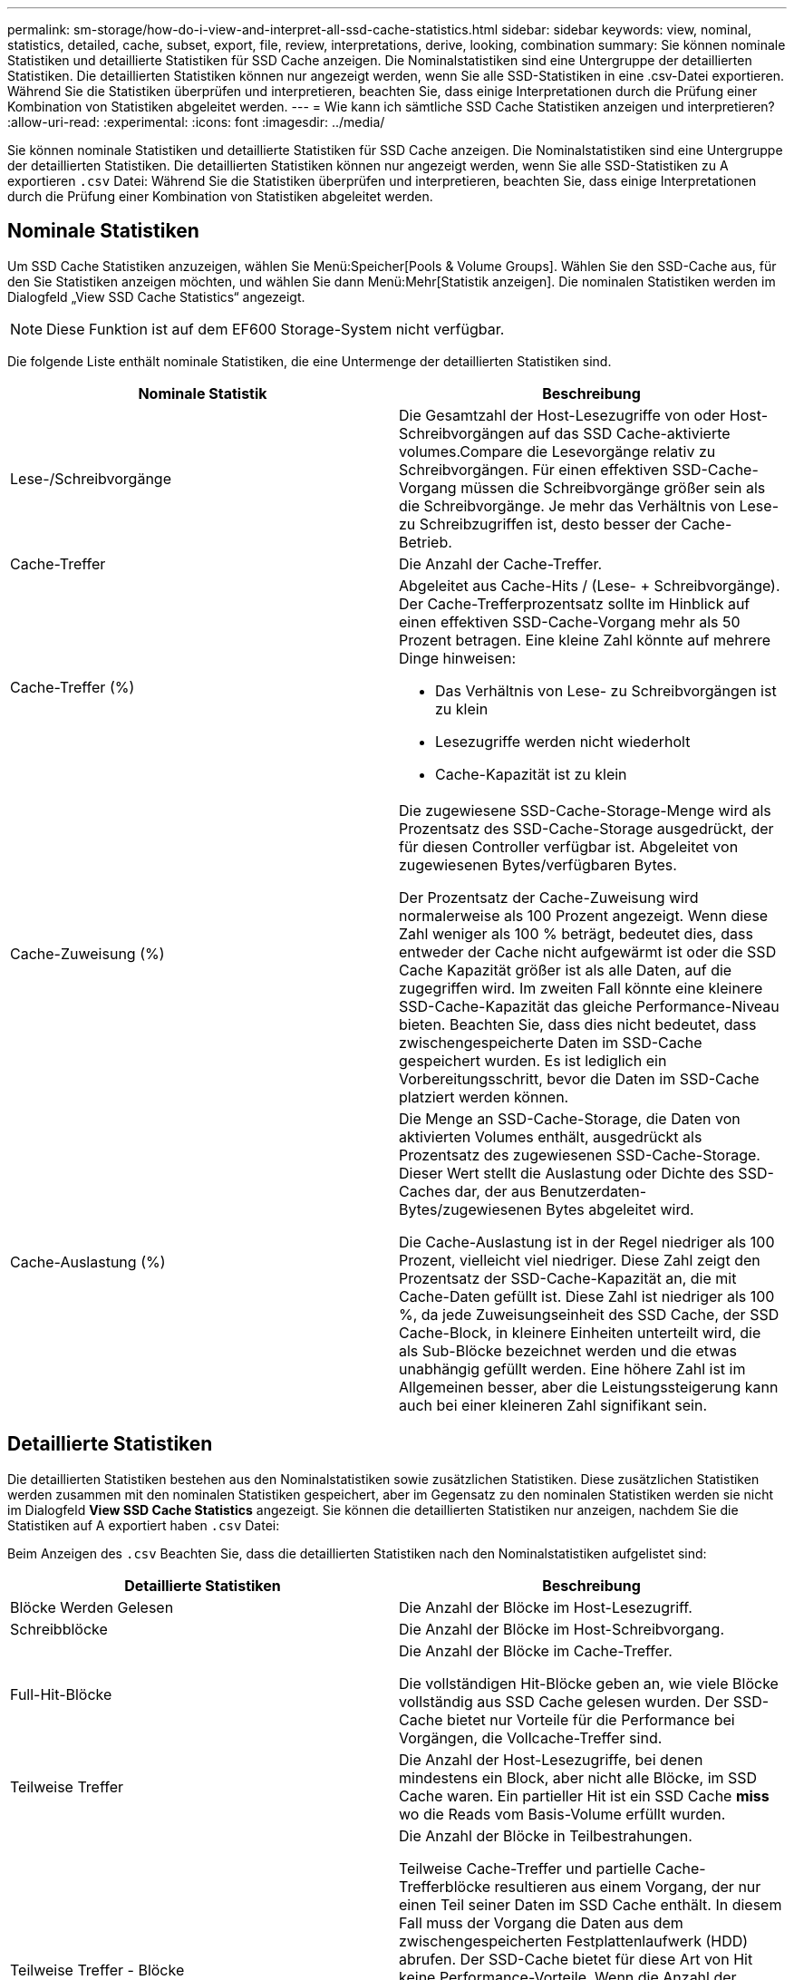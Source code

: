 ---
permalink: sm-storage/how-do-i-view-and-interpret-all-ssd-cache-statistics.html 
sidebar: sidebar 
keywords: view, nominal, statistics, detailed, cache, subset, export, file, review, interpretations, derive, looking, combination 
summary: Sie können nominale Statistiken und detaillierte Statistiken für SSD Cache anzeigen. Die Nominalstatistiken sind eine Untergruppe der detaillierten Statistiken. Die detaillierten Statistiken können nur angezeigt werden, wenn Sie alle SSD-Statistiken in eine .csv-Datei exportieren. Während Sie die Statistiken überprüfen und interpretieren, beachten Sie, dass einige Interpretationen durch die Prüfung einer Kombination von Statistiken abgeleitet werden. 
---
= Wie kann ich sämtliche SSD Cache Statistiken anzeigen und interpretieren?
:allow-uri-read: 
:experimental: 
:icons: font
:imagesdir: ../media/


[role="lead"]
Sie können nominale Statistiken und detaillierte Statistiken für SSD Cache anzeigen. Die Nominalstatistiken sind eine Untergruppe der detaillierten Statistiken. Die detaillierten Statistiken können nur angezeigt werden, wenn Sie alle SSD-Statistiken zu A exportieren `.csv` Datei: Während Sie die Statistiken überprüfen und interpretieren, beachten Sie, dass einige Interpretationen durch die Prüfung einer Kombination von Statistiken abgeleitet werden.



== Nominale Statistiken

Um SSD Cache Statistiken anzuzeigen, wählen Sie Menü:Speicher[Pools & Volume Groups]. Wählen Sie den SSD-Cache aus, für den Sie Statistiken anzeigen möchten, und wählen Sie dann Menü:Mehr[Statistik anzeigen]. Die nominalen Statistiken werden im Dialogfeld „View SSD Cache Statistics“ angezeigt.

[NOTE]
====
Diese Funktion ist auf dem EF600 Storage-System nicht verfügbar.

====
Die folgende Liste enthält nominale Statistiken, die eine Untermenge der detaillierten Statistiken sind.

[cols="2*"]
|===
| Nominale Statistik | Beschreibung 


 a| 
Lese-/Schreibvorgänge
 a| 
Die Gesamtzahl der Host-Lesezugriffe von oder Host-Schreibvorgängen auf das SSD Cache-aktivierte volumes.Compare die Lesevorgänge relativ zu Schreibvorgängen. Für einen effektiven SSD-Cache-Vorgang müssen die Schreibvorgänge größer sein als die Schreibvorgänge. Je mehr das Verhältnis von Lese- zu Schreibzugriffen ist, desto besser der Cache-Betrieb.



 a| 
Cache-Treffer
 a| 
Die Anzahl der Cache-Treffer.



 a| 
Cache-Treffer (%)
 a| 
Abgeleitet aus Cache-Hits / (Lese- + Schreibvorgänge). Der Cache-Trefferprozentsatz sollte im Hinblick auf einen effektiven SSD-Cache-Vorgang mehr als 50 Prozent betragen. Eine kleine Zahl könnte auf mehrere Dinge hinweisen:

* Das Verhältnis von Lese- zu Schreibvorgängen ist zu klein
* Lesezugriffe werden nicht wiederholt
* Cache-Kapazität ist zu klein




 a| 
Cache-Zuweisung (%)
 a| 
Die zugewiesene SSD-Cache-Storage-Menge wird als Prozentsatz des SSD-Cache-Storage ausgedrückt, der für diesen Controller verfügbar ist. Abgeleitet von zugewiesenen Bytes/verfügbaren Bytes.

Der Prozentsatz der Cache-Zuweisung wird normalerweise als 100 Prozent angezeigt. Wenn diese Zahl weniger als 100 % beträgt, bedeutet dies, dass entweder der Cache nicht aufgewärmt ist oder die SSD Cache Kapazität größer ist als alle Daten, auf die zugegriffen wird. Im zweiten Fall könnte eine kleinere SSD-Cache-Kapazität das gleiche Performance-Niveau bieten. Beachten Sie, dass dies nicht bedeutet, dass zwischengespeicherte Daten im SSD-Cache gespeichert wurden. Es ist lediglich ein Vorbereitungsschritt, bevor die Daten im SSD-Cache platziert werden können.



 a| 
Cache-Auslastung (%)
 a| 
Die Menge an SSD-Cache-Storage, die Daten von aktivierten Volumes enthält, ausgedrückt als Prozentsatz des zugewiesenen SSD-Cache-Storage. Dieser Wert stellt die Auslastung oder Dichte des SSD-Caches dar, der aus Benutzerdaten-Bytes/zugewiesenen Bytes abgeleitet wird.

Die Cache-Auslastung ist in der Regel niedriger als 100 Prozent, vielleicht viel niedriger. Diese Zahl zeigt den Prozentsatz der SSD-Cache-Kapazität an, die mit Cache-Daten gefüllt ist. Diese Zahl ist niedriger als 100 %, da jede Zuweisungseinheit des SSD Cache, der SSD Cache-Block, in kleinere Einheiten unterteilt wird, die als Sub-Blöcke bezeichnet werden und die etwas unabhängig gefüllt werden. Eine höhere Zahl ist im Allgemeinen besser, aber die Leistungssteigerung kann auch bei einer kleineren Zahl signifikant sein.

|===


== Detaillierte Statistiken

Die detaillierten Statistiken bestehen aus den Nominalstatistiken sowie zusätzlichen Statistiken. Diese zusätzlichen Statistiken werden zusammen mit den nominalen Statistiken gespeichert, aber im Gegensatz zu den nominalen Statistiken werden sie nicht im Dialogfeld *View SSD Cache Statistics* angezeigt. Sie können die detaillierten Statistiken nur anzeigen, nachdem Sie die Statistiken auf A exportiert haben `.csv` Datei:

Beim Anzeigen des `.csv` Beachten Sie, dass die detaillierten Statistiken nach den Nominalstatistiken aufgelistet sind:

[cols="2*"]
|===
| Detaillierte Statistiken | Beschreibung 


 a| 
Blöcke Werden Gelesen
 a| 
Die Anzahl der Blöcke im Host-Lesezugriff.



 a| 
Schreibblöcke
 a| 
Die Anzahl der Blöcke im Host-Schreibvorgang.



 a| 
Full-Hit-Blöcke
 a| 
Die Anzahl der Blöcke im Cache-Treffer.

Die vollständigen Hit-Blöcke geben an, wie viele Blöcke vollständig aus SSD Cache gelesen wurden. Der SSD-Cache bietet nur Vorteile für die Performance bei Vorgängen, die Vollcache-Treffer sind.



 a| 
Teilweise Treffer
 a| 
Die Anzahl der Host-Lesezugriffe, bei denen mindestens ein Block, aber nicht alle Blöcke, im SSD Cache waren. Ein partieller Hit ist ein SSD Cache *miss* wo die Reads vom Basis-Volume erfüllt wurden.



 a| 
Teilweise Treffer - Blöcke
 a| 
Die Anzahl der Blöcke in Teilbestrahungen.

Teilweise Cache-Treffer und partielle Cache-Trefferblöcke resultieren aus einem Vorgang, der nur einen Teil seiner Daten im SSD Cache enthält. In diesem Fall muss der Vorgang die Daten aus dem zwischengespeicherten Festplattenlaufwerk (HDD) abrufen. Der SSD-Cache bietet für diese Art von Hit keine Performance-Vorteile. Wenn die Anzahl der teilweise Cachetreffer-Blöcke höher ist als die der Vollcache-Trefferblöcke, könnte ein anderer I/O-Merkmalstyp (Filesystem, Datenbank oder Web-Server) die Performance verbessern. Es wird erwartet, dass es im Vergleich zu Cache-Hits eine größere Anzahl von Teileinsätzen und -Auslassungen gibt, während sich der SSD Cache wärmt.



 a| 
Fehlschläge
 a| 
Die Anzahl der Host-Lesevorgänge, wo sich keine der Blöcke im SSD Cache befanden. Ein Ausfall des SSD-Caches tritt auf, wenn die Lesevorgänge vom Basis-Volume zufrieden waren. Es wird erwartet, dass es im Vergleich zu Cache-Hits eine größere Anzahl von Teileinsätzen und -Auslassungen gibt, während sich der SSD Cache wärmt.



 a| 
Fehlschläge - Blöcke
 a| 
Die Anzahl der Blöcke in Fehlschläge.



 a| 
Ausfüllen Von Aktionen (Host Reads)
 a| 
Die Anzahl der Host-Lesevorgänge, auf denen Daten vom Basis-Volume in den SSD Cache kopiert wurden.



 a| 
Füllen Sie Aktionen (Host-Lesevorgänge) - Blöcke
 a| 
Die Anzahl der Blöcke in den Befüllen-Aktionen (Host-Lesevorgänge).



 a| 
Ausfüllen Von Aktionen (Host-Schreibvorgänge)
 a| 
Die Anzahl der Host-Schreibvorgänge, bei denen Daten vom Basis-Volume in den SSD-Cache kopiert wurden.

Die Anzahl der Befüllen-Aktionen (Host-Schreibvorgänge) kann für die Cache-Konfigurationseinstellungen, die den Cache als Folge eines I/O-Vorgangs nicht füllen, Null sein.



 a| 
Befüllen Von Aktionen (Host Writes) - Blöcken
 a| 
Die Anzahl der Blöcke in den Befüllen-Aktionen (Host-Schreibvorgänge).



 a| 
Aktionen Ungültig Machen
 a| 
Die Anzahl der Mal, dass Daten im SSD-Cache ungültig oder entfernt wurden. Für jeden Host-Schreibanforderung, jede Host-Leseanforderung mit Forced Unit Access (FUA), jede Anforderung zur Überprüfung und unter anderen Umständen wird ein nicht validierter Cache-Vorgang durchgeführt.



 a| 
Recyclingmaßnahmen
 a| 
Die Anzahl der Zeiten, in denen der SSD Cache Block für ein anderes Basis-Volume und/oder einen anderen LBA-Bereich (Logical Block Addressing) wiederverwendet wurde.

Für einen effektiven Cache-Betrieb muss die Anzahl der Recycles im Vergleich zur kombinierten Anzahl von Lese- und Schreibvorgängen gering sein. Wenn sich die Anzahl der Recycle-Aktionen nahe der kombinierten Anzahl von Lese- und Schreibvorgängen befindet, ist der SSD Cache begeistert. Entweder die Cache-Kapazität muss erhöht werden oder der Workload eignet sich nicht für den Einsatz mit SSD Cache.



 a| 
Verfügbare Bytes
 a| 
Die Anzahl der im SSD-Cache zur Verwendung durch diesen Controller verfügbaren Bytes.



 a| 
Zugewiesene Bytes
 a| 
Die Anzahl der Bytes, die diesem Controller aus dem SSD-Cache zugewiesen wurden. Aus dem SSD-Cache zugewiesene Bytes können leer sein oder Daten aus Basis-Volumes enthalten.



 a| 
Benutzerdaten Bytes
 a| 
Die Anzahl der zugewiesenen Bytes im SSD-Cache, die Daten von Basis-Volumes enthalten.

Die verfügbaren Bytes, zugewiesenen Bytes und Benutzerdaten Bytes werden zur Berechnung des prozentualen Cache-Zuordnungsanteils und des Prozentsatzes der Cache-Auslastung verwendet.

|===